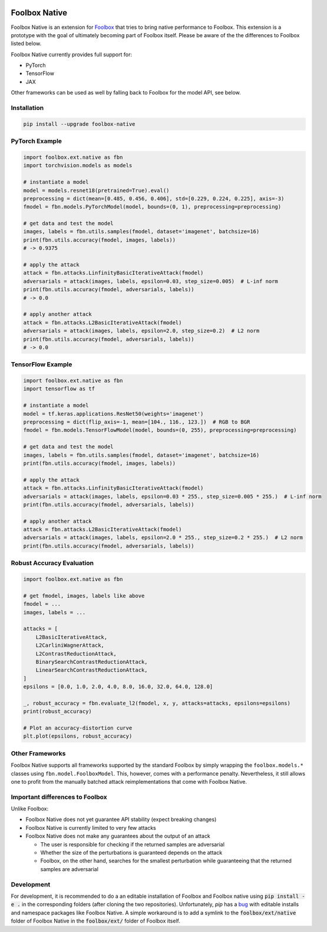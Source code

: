 .. image:: https://badge.fury.io/py/foolbox-native.svg
    :target: https://badge.fury.io/py/foolbox-native

.. image:: https://img.shields.io/badge/code%20style-black-000000.svg
    :target: https://github.com/ambv/black


==============
Foolbox Native
==============

Foolbox Native is an extension for `Foolbox <https://github.com/bethgelab/foolbox>`_
that tries to bring native performance to Foolbox. This extension is a
prototype with the goal of ultimately becoming part of Foolbox itself.
Please be aware of the the differences to Foolbox listed below.

Foolbox Native currently provides full support for:

* PyTorch
* TensorFlow
* JAX

Other frameworks can be used as well by falling back to Foolbox for the
model API, see below.

Installation
------------

.. code-block:: bash

   pip install --upgrade foolbox-native


PyTorch Example
---------------

.. code-block:: python

   import foolbox.ext.native as fbn
   import torchvision.models as models

   # instantiate a model
   model = models.resnet18(pretrained=True).eval()
   preprocessing = dict(mean=[0.485, 0.456, 0.406], std=[0.229, 0.224, 0.225], axis=-3)
   fmodel = fbn.models.PyTorchModel(model, bounds=(0, 1), preprocessing=preprocessing)

   # get data and test the model
   images, labels = fbn.utils.samples(fmodel, dataset='imagenet', batchsize=16)
   print(fbn.utils.accuracy(fmodel, images, labels))
   # -> 0.9375

   # apply the attack
   attack = fbn.attacks.LinfinityBasicIterativeAttack(fmodel)
   adversarials = attack(images, labels, epsilon=0.03, step_size=0.005)  # L-inf norm
   print(fbn.utils.accuracy(fmodel, adversarials, labels))
   # -> 0.0

   # apply another attack
   attack = fbn.attacks.L2BasicIterativeAttack(fmodel)
   adversarials = attack(images, labels, epsilon=2.0, step_size=0.2)  # L2 norm
   print(fbn.utils.accuracy(fmodel, adversarials, labels))
   # -> 0.0

TensorFlow Example
------------------

.. code-block:: python

   import foolbox.ext.native as fbn
   import tensorflow as tf

   # instantiate a model
   model = tf.keras.applications.ResNet50(weights='imagenet')
   preprocessing = dict(flip_axis=-1, mean=[104., 116., 123.])  # RGB to BGR
   fmodel = fbn.models.TensorFlowModel(model, bounds=(0, 255), preprocessing=preprocessing)

   # get data and test the model
   images, labels = fbn.utils.samples(fmodel, dataset='imagenet', batchsize=16)
   print(fbn.utils.accuracy(fmodel, images, labels))

   # apply the attack
   attack = fbn.attacks.LinfinityBasicIterativeAttack(fmodel)
   adversarials = attack(images, labels, epsilon=0.03 * 255., step_size=0.005 * 255.)  # L-inf norm
   print(fbn.utils.accuracy(fmodel, adversarials, labels))

   # apply another attack
   attack = fbn.attacks.L2BasicIterativeAttack(fmodel)
   adversarials = attack(images, labels, epsilon=2.0 * 255., step_size=0.2 * 255.)  # L2 norm
   print(fbn.utils.accuracy(fmodel, adversarials, labels))

Robust Accuracy Evaluation
--------------------------

.. code-block:: python

   import foolbox.ext.native as fbn

   # get fmodel, images, labels like above
   fmodel = ...
   images, labels = ...

   attacks = [
       L2BasicIterativeAttack,
       L2CarliniWagnerAttack,
       L2ContrastReductionAttack,
       BinarySearchContrastReductionAttack,
       LinearSearchContrastReductionAttack,
   ]
   epsilons = [0.0, 1.0, 2.0, 4.0, 8.0, 16.0, 32.0, 64.0, 128.0]

   _, robust_accuracy = fbn.evaluate_l2(fmodel, x, y, attacks=attacks, epsilons=epsilons)
   print(robust_accuracy)

   # Plot an accuracy-distortion curve
   plt.plot(epsilons, robust_accuracy)

Other Frameworks
----------------

Foolbox Native supports all frameworks supported by the standard Foolbox
by simply wrapping the ``foolbox.models.*`` classes using ``fbn.model.FoolboxModel``.
This, however, comes with a performance penalty. Nevertheless, it still
allows one to profit from the manually batched attack reimplementations
that come with Foolbox Native.

Important differences to Foolbox
--------------------------------

Unlike Foolbox:

* Foolbox Native does not yet guarantee API stability (expect breaking changes)

* Foolbox Native is currently limited to very few attacks

* Foolbox Native does not make any guarantees about the output of an attack

  * The user is responsible for checking if the returned samples are adversarial

  * Whether the size of the perturbations is guaranteed depends on the attack

  * Foolbox, on the other hand, searches for the smallest perturbation while
    guaranteeing that the returned samples are adversarial


Development
-----------

For development, it is recommended to do a an editable installation of Foolbox
and Foolbox native using :code:`pip install -e .` in the corresponding folders (after
cloning the two repositories). Unfortunately, `pip` has a
`bug <https://github.com/pypa/pip/issues/7265>`_ with editable installs and
namespace packages like Foolbox Native. A simple workaround is to add a symlink
to the :code:`foolbox/ext/native` folder of Foolbox Native in the :code:`foolbox/ext/` folder
of Foolbox itself.
